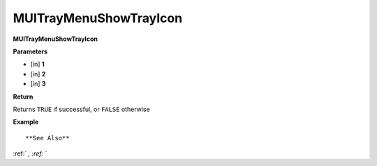 .. _MUITrayMenuShowTrayIcon:

========================
MUITrayMenuShowTrayIcon 
========================

**MUITrayMenuShowTrayIcon**



**Parameters**

* [in] **1**
* [in] **2**
* [in] **3**

**Return**

Returns ``TRUE`` if successful, or ``FALSE`` otherwise

**Example**

::



**See Also**

:ref:` `, :ref:` ` 


